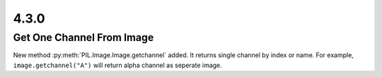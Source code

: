 4.3.0
-----

Get One Channel From Image
============================

New method :py:meth:`PIL.Image.Image.getchannel` added.
It returns single channel by index or name. For example,
``image.getchannel("A")`` will return alpha channel as seperate image.
